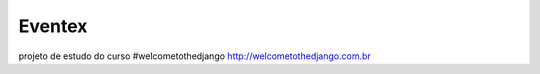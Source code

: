 ==========
Eventex
==========

projeto de estudo do curso #welcometothedjango http://welcometothedjango.com.br
